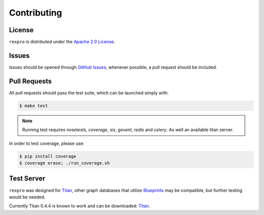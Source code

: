 .. _contribute:

Contributing
============

License
-------

``rexpro`` is distributed under the `Apache 2.0 License <http://www.apache.org/licenses/LICENSE-2.0.html>`_.


Issues
------

Issues should be opened through `GitHub Issues <http://github.com/platinummonkey/rexpro-python/issues/>`_; whenever
possible, a pull request should be included.


Pull Requests
-------------

All pull requests should pass the test suite, which can be launched simply with:

.. code-block:: sh

    $ make test

.. note::

    Running test requires `nosetests`, `coverage`, `six`, `gevent`, `redis` and `celery`.
    As well an available titan server.

In order to test coverage, please use:

.. code-block:: sh

    $ pip install coverage
    $ coverage erase; ./run_coverage.sh


Test Server
-----------

``rexpro`` was designed for `Titan <http://thinkaurelius.github.io/titan/>`_, other graph databases that utilize
`Blueprints <https://github.com/tinkerpop/blueprints/wiki>`_ may be compatible, but further testing would be needed.

Currently Titan 0.4.4 is known to work and can be downloaded:
`Titan <http://s3.thinkaurelius.com/downloads/titan/titan-server-0.4.2.zip>`_.

